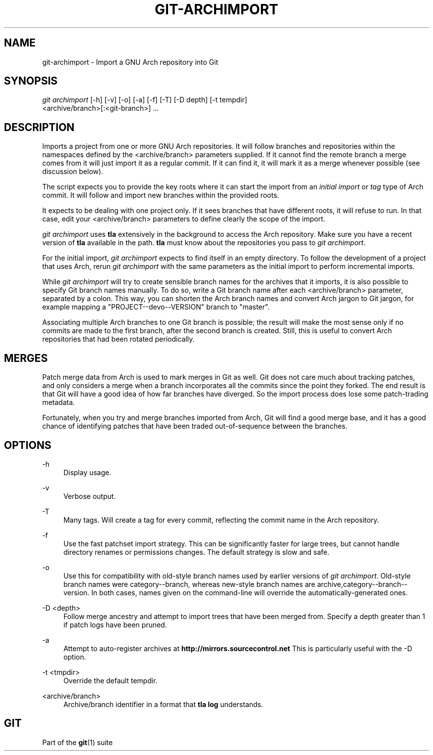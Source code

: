 '\" t
.\"     Title: git-archimport
.\"    Author: [FIXME: author] [see http://docbook.sf.net/el/author]
.\" Generator: DocBook XSL Stylesheets v1.79.1 <http://docbook.sf.net/>
.\"      Date: 06/17/2019
.\"    Manual: Git Manual
.\"    Source: Git 2.22.0.190.ga6a95cd1b4
.\"  Language: English
.\"
.TH "GIT\-ARCHIMPORT" "1" "06/17/2019" "Git 2\&.22\&.0\&.190\&.ga6a95c" "Git Manual"
.\" -----------------------------------------------------------------
.\" * Define some portability stuff
.\" -----------------------------------------------------------------
.\" ~~~~~~~~~~~~~~~~~~~~~~~~~~~~~~~~~~~~~~~~~~~~~~~~~~~~~~~~~~~~~~~~~
.\" http://bugs.debian.org/507673
.\" http://lists.gnu.org/archive/html/groff/2009-02/msg00013.html
.\" ~~~~~~~~~~~~~~~~~~~~~~~~~~~~~~~~~~~~~~~~~~~~~~~~~~~~~~~~~~~~~~~~~
.ie \n(.g .ds Aq \(aq
.el       .ds Aq '
.\" -----------------------------------------------------------------
.\" * set default formatting
.\" -----------------------------------------------------------------
.\" disable hyphenation
.nh
.\" disable justification (adjust text to left margin only)
.ad l
.\" -----------------------------------------------------------------
.\" * MAIN CONTENT STARTS HERE *
.\" -----------------------------------------------------------------
.SH "NAME"
git-archimport \- Import a GNU Arch repository into Git
.SH "SYNOPSIS"
.sp
.nf
\fIgit archimport\fR [\-h] [\-v] [\-o] [\-a] [\-f] [\-T] [\-D depth] [\-t tempdir]
               <archive/branch>[:<git\-branch>] \&...
.fi
.sp
.SH "DESCRIPTION"
.sp
Imports a project from one or more GNU Arch repositories\&. It will follow branches and repositories within the namespaces defined by the <archive/branch> parameters supplied\&. If it cannot find the remote branch a merge comes from it will just import it as a regular commit\&. If it can find it, it will mark it as a merge whenever possible (see discussion below)\&.
.sp
The script expects you to provide the key roots where it can start the import from an \fIinitial import\fR or \fItag\fR type of Arch commit\&. It will follow and import new branches within the provided roots\&.
.sp
It expects to be dealing with one project only\&. If it sees branches that have different roots, it will refuse to run\&. In that case, edit your <archive/branch> parameters to define clearly the scope of the import\&.
.sp
\fIgit archimport\fR uses \fBtla\fR extensively in the background to access the Arch repository\&. Make sure you have a recent version of \fBtla\fR available in the path\&. \fBtla\fR must know about the repositories you pass to \fIgit archimport\fR\&.
.sp
For the initial import, \fIgit archimport\fR expects to find itself in an empty directory\&. To follow the development of a project that uses Arch, rerun \fIgit archimport\fR with the same parameters as the initial import to perform incremental imports\&.
.sp
While \fIgit archimport\fR will try to create sensible branch names for the archives that it imports, it is also possible to specify Git branch names manually\&. To do so, write a Git branch name after each <archive/branch> parameter, separated by a colon\&. This way, you can shorten the Arch branch names and convert Arch jargon to Git jargon, for example mapping a "PROJECT\-\-devo\-\-VERSION" branch to "master"\&.
.sp
Associating multiple Arch branches to one Git branch is possible; the result will make the most sense only if no commits are made to the first branch, after the second branch is created\&. Still, this is useful to convert Arch repositories that had been rotated periodically\&.
.SH "MERGES"
.sp
Patch merge data from Arch is used to mark merges in Git as well\&. Git does not care much about tracking patches, and only considers a merge when a branch incorporates all the commits since the point they forked\&. The end result is that Git will have a good idea of how far branches have diverged\&. So the import process does lose some patch\-trading metadata\&.
.sp
Fortunately, when you try and merge branches imported from Arch, Git will find a good merge base, and it has a good chance of identifying patches that have been traded out\-of\-sequence between the branches\&.
.SH "OPTIONS"
.PP
\-h
.RS 4
Display usage\&.
.RE
.PP
\-v
.RS 4
Verbose output\&.
.RE
.PP
\-T
.RS 4
Many tags\&. Will create a tag for every commit, reflecting the commit name in the Arch repository\&.
.RE
.PP
\-f
.RS 4
Use the fast patchset import strategy\&. This can be significantly faster for large trees, but cannot handle directory renames or permissions changes\&. The default strategy is slow and safe\&.
.RE
.PP
\-o
.RS 4
Use this for compatibility with old\-style branch names used by earlier versions of
\fIgit archimport\fR\&. Old\-style branch names were category\-\-branch, whereas new\-style branch names are archive,category\-\-branch\-\-version\&. In both cases, names given on the command\-line will override the automatically\-generated ones\&.
.RE
.PP
\-D <depth>
.RS 4
Follow merge ancestry and attempt to import trees that have been merged from\&. Specify a depth greater than 1 if patch logs have been pruned\&.
.RE
.PP
\-a
.RS 4
Attempt to auto\-register archives at
\fBhttp://mirrors\&.sourcecontrol\&.net\fR
This is particularly useful with the \-D option\&.
.RE
.PP
\-t <tmpdir>
.RS 4
Override the default tempdir\&.
.RE
.PP
<archive/branch>
.RS 4
Archive/branch identifier in a format that
\fBtla log\fR
understands\&.
.RE
.SH "GIT"
.sp
Part of the \fBgit\fR(1) suite
